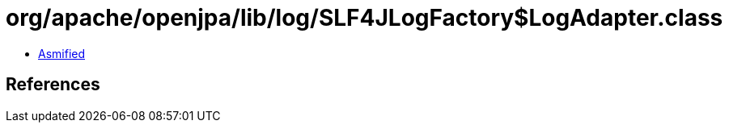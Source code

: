 = org/apache/openjpa/lib/log/SLF4JLogFactory$LogAdapter.class

 - link:SLF4JLogFactory$LogAdapter-asmified.java[Asmified]

== References

